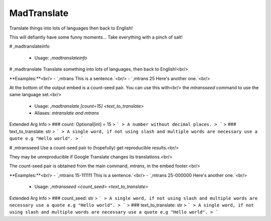 MadTranslate
============

Translate things into lots of languages then back to English!

This will defiantly have some funny moments... Take everything with a pinch of salt!

# ,madtranslateinfo

 - Usage: `,madtranslateinfo`


# ,madtranslate
Translate something into lots of languages, then back to English!<br/>

**Examples:**<br/>
- `,mtrans This is a sentence.`<br/>
- `,mtrans 25 Here's another one.`<br/>

At the bottom of the output embed is a count-seed pair. You can use this with<br/>
the `mtransseed` command to use the same language set.<br/>
 - Usage: `,madtranslate [count=15] <text_to_translate>`
 - Aliases: `mtranslate and mtrans`
Extended Arg Info
> ### count: Optional[int] = 15
> ```
> A number without decimal places.
> ```
> ### text_to_translate: str
> ```
> A single word, if not using slash and multiple words are necessary use a quote e.g "Hello world".
> ```


# ,mtransseed
Use a count-seed pair to (hopefully) get reproducible results.<br/>

They may be unreproducible if Google Translate changes its translations.<br/>

The count-seed pair is obtained from the main command, `mtrans`, in the embed footer.<br/>

**Examples:**<br/>
- `,mtrans 15-111111 This is a sentence.`<br/>
- `,mtrans 25-000000 Here's another one.`<br/>
 - Usage: `,mtransseed <count_seed> <text_to_translate>`
Extended Arg Info
> ### count_seed: str
> ```
> A single word, if not using slash and multiple words are necessary use a quote e.g "Hello world".
> ```
> ### text_to_translate: str
> ```
> A single word, if not using slash and multiple words are necessary use a quote e.g "Hello world".
> ```


